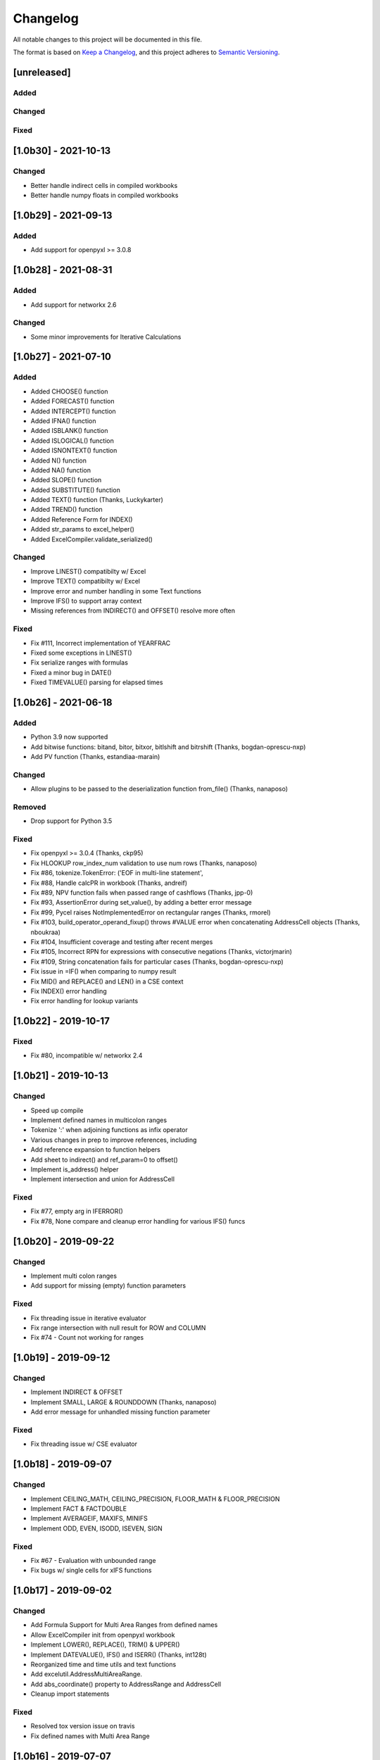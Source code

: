 Changelog
#########

All notable changes to this project will be documented in this file.

The format is based on `Keep a Changelog <https://keepachangelog.com>`_,
and this project adheres to `Semantic Versioning <https://semver.org/spec/v2.0.0.html>`_.

.. keepachangelog headings

    [unreleased]
    ============
    Added
    -----
    Changed
    -------
    Deprecated
    ----------
    Removed
    -------
    Fixed
    -----
    Security
    --------


[unreleased]
============

Added
-----

Changed
-------

Fixed
-----


[1.0b30] - 2021-10-13
=====================

Changed
-------

- Better handle indirect cells in compiled workbooks
- Better handle numpy floats in compiled workbooks


[1.0b29] - 2021-09-13
=====================

Added
-----

- Add support for openpyxl >= 3.0.8


[1.0b28] - 2021-08-31
=====================

Added
-----

- Add support for networkx 2.6

Changed
-------

- Some minor improvements for Iterative Calculations


[1.0b27] - 2021-07-10
=====================

Added
-----

* Added CHOOSE() function
* Added FORECAST() function
* Added INTERCEPT() function
* Added IFNA() function
* Added ISBLANK() function
* Added ISLOGICAL() function
* Added ISNONTEXT() function
* Added N() function
* Added NA() function
* Added SLOPE() function
* Added SUBSTITUTE() function
* Added TEXT() function  (Thanks, Luckykarter)
* Added TREND() function
* Added Reference Form for INDEX()
* Added str_params to excel_helper()
* Added ExcelCompiler.validate_serialized()

Changed
-------

* Improve LINEST() compatibilty w/ Excel
* Improve TEXT() compatibilty w/ Excel
* Improve error and number handling in some Text functions
* Improve IFS() to support array context
* Missing references from INDIRECT() and OFFSET() resolve more often

Fixed
-----

* Fix #111, Incorrect implementation of YEARFRAC
* Fixed some exceptions in LINEST()
* Fix serialize ranges with formulas
* Fixed a minor bug in DATE()
* Fixed TIMEVALUE() parsing for elapsed times


[1.0b26] - 2021-06-18
=====================

Added
-----

* Python 3.9 now supported
* Add bitwise functions: bitand, bitor, bitxor, bitlshift and bitrshift (Thanks, bogdan-oprescu-nxp)
* Add PV function (Thanks, estandiaa-marain)

Changed
-------

* Allow plugins to be passed to the deserialization function from_file() (Thanks, nanaposo)

Removed
-------

* Drop support for Python 3.5

Fixed
-----
* Fix openpyxl >= 3.0.4 (Thanks, ckp95)
* Fix HLOOKUP row_index_num validation to use num rows (Thanks, nanaposo)
* Fix #86, tokenize.TokenError: ('EOF in multi-line statement',
* Fix #88, Handle calcPR in workbook (Thanks, andreif)
* Fix #89, NPV function fails when passed range of cashflows (Thanks, jpp-0)
* Fix #93, AssertionError during set_value(), by adding a better error message
* Fix #99, Pycel raises NotImplementedError on rectangular ranges (Thanks, rmorel)
* Fix #103, build_operator_operand_fixup() throws #VALUE error when concatenating AddressCell objects (Thanks, nboukraa)
* Fix #104, Insufficient coverage and testing after recent merges
* Fix #105, Incorrect RPN for expressions with consecutive negations (Thanks, victorjmarin)
* Fix #109, String concatenation fails for particular cases (Thanks, bogdan-oprescu-nxp)
* Fix issue in =IF() when comparing to numpy result
* Fix MID() and REPLACE() and LEN() in a CSE context
* Fix INDEX() error handling
* Fix error handling for lookup variants


[1.0b22] - 2019-10-17
=====================

Fixed
-----
* Fix #80, incompatible w/ networkx 2.4


[1.0b21] - 2019-10-13
=====================

Changed
-------

* Speed up compile
* Implement defined names in multicolon ranges
* Tokenize ':' when adjoining functions as infix operator
* Various changes in prep to improve references, including
* Add reference expansion to function helpers
* Add sheet to indirect() and ref_param=0 to offset()
* Implement is_address() helper
* Implement intersection and union for AddressCell

Fixed
-----
* Fix #77, empty arg in IFERROR()
* Fix #78, None compare and cleanup error handling for various IFS() funcs


[1.0b20] - 2019-09-22
=====================

Changed
-------

* Implement multi colon ranges
* Add support for missing (empty) function parameters

Fixed
-----
* Fix threading issue in iterative evaluator
* Fix range intersection with null result for ROW and COLUMN
* Fix #74 - Count not working for ranges


[1.0b19] - 2019-09-12
=====================

Changed
-------

* Implement INDIRECT & OFFSET
* Implement SMALL, LARGE & ROUNDDOWN  (Thanks, nanaposo)
* Add error message for unhandled missing function parameter

Fixed
-----
* Fix threading issue w/ CSE evaluator


[1.0b18] - 2019-09-07
=====================

Changed
-------

* Implement CEILING_MATH, CEILING_PRECISION, FLOOR_MATH & FLOOR_PRECISION
* Implement FACT & FACTDOUBLE
* Implement AVERAGEIF, MAXIFS, MINIFS
* Implement ODD, EVEN, ISODD, ISEVEN, SIGN

Fixed
-----
* Fix #67 - Evaluation with unbounded range
* Fix bugs w/ single cells for xIFS functions


[1.0b17] - 2019-09-02
=====================

Changed
-------
* Add Formula Support for Multi Area Ranges from defined names
* Allow ExcelCompiler init from openpyxl workbook
* Implement LOWER(), REPLACE(), TRIM() & UPPER()
* Implement DATEVALUE(), IFS() and ISERR()  (Thanks, int128t)

* Reorganized time and time utils and text functions
* Add excelutil.AddressMultiAreaRange.
* Add abs_coordinate() property to AddressRange and AddressCell
* Cleanup import statements

Fixed
-----
* Resolved tox version issue on travis
* Fix defined names with Multi Area Range


[1.0b16] - 2019-07-07
=====================

Changed
-------
* Add twelve date and time functions
* Serialize workbook filename and use it instead of the serialization filename (Thanks, nanaposo)


[1.0b15] - 2019-06-30
=====================

Changed
-------
* Implement AVERAGEIFS()
* Take Iterative Calc Parameter defaults from workbook

Fixed
-----
* #60, Binder Notebook Example not Working


[1.0b14] - 2019-06-16
=====================

Changed
-------
* Added method to evaluate the conditional format (formulas) for a cell or cells
* Added ExcelCompiler(..., cycles=True) to allow Excel iterative calculations


[1.0b13] - 2019-05-10
=====================

Changed
-------
* Implement VALUE()
* Improve compile performance reversion from CSE work

Fixed
-----
* #54, In normalize_year(), month % 12 can be 0 -> IllegalMonthError


[1.0b12] - 2019-04-22
=====================

Changed
-------
* Add library plugin support
* Improve evaluate of unbounded row/col (ie: A:B)
* Fix some regressions from 1.0b11


[1.0b11] - 2019-04-21
=====================

Added
-----

* Implement LEFT()
* Implement ISERROR()
* Implement FIND()
* Implement ISNUMBER()
* Implement SUMPRODUCT()
* Implement CEILING()
* Implement TRUNC() and FLOOR()
* Add support for LOG()
* Improve ABS(), INT() and ROUND()

* Add quoted_address() method to AddressRange and AddressCell
* Add public interface to get list of formula_cells()
* Add NotImplementedError for "linked" sheet names
* Add reference URL to function info
* Added considerable extensions to CSE Array Formula Support
    * Add CSE Array handling to excelformula and excelcompiler
    * Change Row, Column & Index to rectangular arrays only
    * Add in_array_formula_context
    * Add cse_array_wrapper() to allow calling functions in array context
    * Add error_string_wrapper() to check for excel errors
    * Move math_wrap() to function_helpers.
    * Handle Direct CSE Array in cell
    * Reorganize CSE Array Formula handling in excelwrapper
    * For CSE Arrays that are smaller than target fill w/ None
    * Trim oversize array results to fit target range
    * Improve needed addresses parser from python code
    * Improve _coerce_to_number() and _numerics() for CSE arrays
    * Remove formulas from excelwrapper._OpxRange()

Changed
-------

* Refactored ExcelWrapper, ExcelFormula & ExcelCompiler to allow...
* Refactored function_helpers to add decorators for excelizing library functions
* Improved various messages and exceptions in validate_calcs() and trim_graph()
* Improve Some NotImplementedError() messages
* Only build compiler eval context once

Fixed
-----

* Address Range Union and Intersection need sheet_name
* Fix function info for paired functions from same line
* Fix Range Intersection
* Fix Unary Minus on Empty cell
* Fix ISNA()
* Fix AddressCell create from tuple
* Power(0,-1) now returns DIV0
* Cleanup index()


[1.0b8] - 2019-03-20
====================

Added
-----

* Implement operators for Array Formulas
* Implement concatenate and concat
* Implement subtotal
* Add support for expanding array formulas
* Add support for table relative references
* Add function information methods

Changed
-------

* Improve messages for validate_calcs and not implemented functions

Fixed
-----
* Fix column and row for array formulas


[1.0b7] - 2019-03-10
====================

Added
-----

* Implement Array (CSE) Formulas

Fixed
-----

* Fix #45 - Unbounded Range Addresses (ie: A:B or 1:2) broken


[1.0b6] - 2019-03-03
====================

Fixed
-----

* Fix #42 - 'ReadOnlyWorksheet' object has no attribute 'iter_cols'
* Fix #43 - Fix error with leading/trailing whitespace


[1.0b5] - 2019-02-24
====================

Added
-----

* Implement XOR(), NOT(), TRUE(), FALSE()
* Improve error handling for AND(), OR()
* Implement POWER() function


[1.0b4] - 2019-02-17
====================

Changed
-------

* Move to openpyxl 2.6+

Removed
-------

* Remove support for Python 3.4


[1.0b3] - 2019-02-02
====================

Changed
-------

* Work around openpyxl returning datetimes
* Pin to openpyxl 2.5.12 to avoid bug in 2.5.14 (fixed in PR #315)


[1.0b2] - 2019-01-05
====================

Changed
-------

* Much work to better match Excel error processing
* Extend validate_calcs() to allow testing entire workbook
* Improvements to match(), including wildcard support
* Finished implementing match(), lookup(), vlookup() and hlookup()
* Implement COLUMN() and ROW()
* Implement % operator
* Implement len()
* Implement binary base number Excel functions (hex2dec, etc.)

Fixed
-----

* Fix PI()


[1.0b0] - 2018-12-25
=====================

Added
-----

* Converted to Python 3.4+
* Removed Windows Excel COM driver (openpyxl is used for all xlsx reading)
* Add support for defined names
* Add support for structured references
* Fix support for relative formulas
* set_value() and evaluate() support ranges and lists
* Add several more library functions
* Add AddressRange and AddressCell classes to encapsulate address calcs
* Add validate_calcs() to aid debugging excellib functions
* Add `build` feature which can limit recompile to only when excel file changes

Changed
-------

* Improved handling for #DIV0! and #VALUE!
* Tests run on Python 3.4, 3.5, 3.6, 3.7 (via tox)
* Heavily refactored ExcelCompiler
* Moved all formula evaluation, parsing, etc, code to ExcelFormula class
* Convert to using openpyxl tokenizer
* Converted prints to logging calls
* Convert to using pytest
* Add support for travis and codecov.io
* 100% unit test coverage (mostly)
* Add debuggable formula evaluation
* Cleanup generated Python code to make easier to read
* Add a text format (yaml or json) serialization format
* flake8 (pep8) checks added
* pip now handles which Python versions can be used
* Release to PyPI
* Docs updated

Removed
-------

* Python 2 no longer supported

Fixed
-----

* Numerous


[0.0.1] - (UNRELEASED)
======================

* Original version available from `Dirk Ggorissen's Pycel Github Page`_.
* Supports Python 2

.. _Dirk Ggorissen's Pycel Github Page: https://github.com/dgorissen/pycel/tree/33c1370d499c629476c5506c7da308713b5842dc
